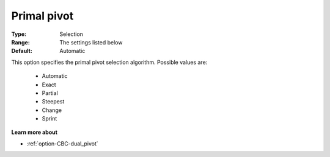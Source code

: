 .. _option-CBC-primal_pivot:


Primal pivot
============



:Type:	Selection	
:Range:	The settings listed below	
:Default:	Automatic	



This option specifies the primal pivot selection algorithm. Possible values are:



    *	Automatic
    *	Exact
    *	Partial
    *	Steepest
    *	Change
    *	Sprint




**Learn more about** 

*	:ref:`option-CBC-dual_pivot`  
